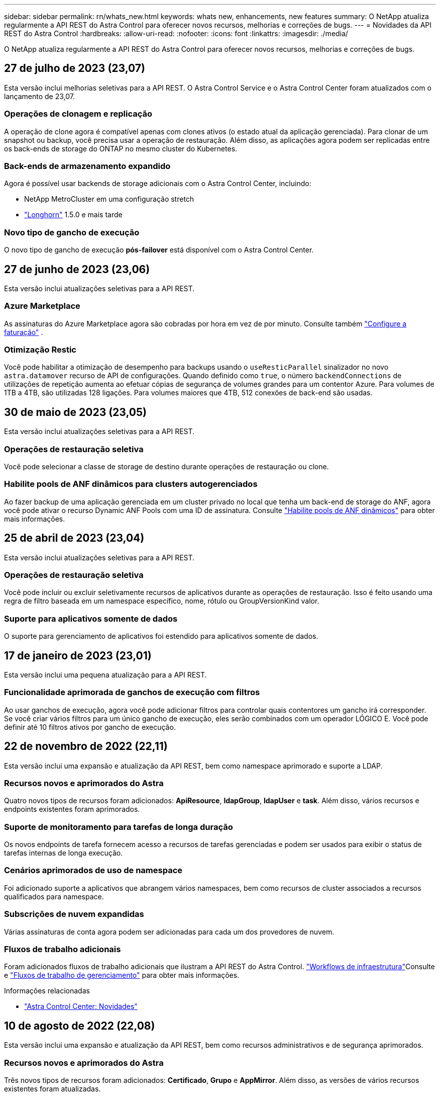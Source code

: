 ---
sidebar: sidebar 
permalink: rn/whats_new.html 
keywords: whats new, enhancements, new features 
summary: O NetApp atualiza regularmente a API REST do Astra Control para oferecer novos recursos, melhorias e correções de bugs. 
---
= Novidades da API REST do Astra Control
:hardbreaks:
:allow-uri-read: 
:nofooter: 
:icons: font
:linkattrs: 
:imagesdir: ./media/


[role="lead"]
O NetApp atualiza regularmente a API REST do Astra Control para oferecer novos recursos, melhorias e correções de bugs.



== 27 de julho de 2023 (23,07)

Esta versão inclui melhorias seletivas para a API REST. O Astra Control Service e o Astra Control Center foram atualizados com o lançamento de 23,07.



=== Operações de clonagem e replicação

A operação de clone agora é compatível apenas com clones ativos (o estado atual da aplicação gerenciada). Para clonar de um snapshot ou backup, você precisa usar a operação de restauração. Além disso, as aplicações agora podem ser replicadas entre os back-ends de storage do ONTAP no mesmo cluster do Kubernetes.



=== Back-ends de armazenamento expandido

Agora é possível usar backends de storage adicionais com o Astra Control Center, incluindo:

* NetApp MetroCluster em uma configuração stretch
* https://longhorn.io/["Longhorn"^] 1.5.0 e mais tarde




=== Novo tipo de gancho de execução

O novo tipo de gancho de execução *pós-failover* está disponível com o Astra Control Center.



== 27 de junho de 2023 (23,06)

Esta versão inclui atualizações seletivas para a API REST.



=== Azure Marketplace

As assinaturas do Azure Marketplace agora são cobradas por hora em vez de por minuto. Consulte também https://docs.netapp.com/us-en/astra-control-service/use/set-up-billing.html["Configure a faturação"^] .



=== Otimização Restic

Você pode habilitar a otimização de desempenho para backups usando o `useResticParallel` sinalizador no novo `astra.datamover` recurso de API de configurações. Quando definido como `true`, o número `backendConnections` de utilizações de repetição aumenta ao efetuar cópias de segurança de volumes grandes para um contentor Azure. Para volumes de 1TB a 4TB, são utilizadas 128 ligações. Para volumes maiores que 4TB, 512 conexões de back-end são usadas.



== 30 de maio de 2023 (23,05)

Esta versão inclui atualizações seletivas para a API REST.



=== Operações de restauração seletiva

Você pode selecionar a classe de storage de destino durante operações de restauração ou clone.



=== Habilite pools de ANF dinâmicos para clusters autogerenciados

Ao fazer backup de uma aplicação gerenciada em um cluster privado no local que tenha um back-end de storage do ANF, agora você pode ativar o recurso Dynamic ANF Pools com uma ID de assinatura. Consulte link:../workflows_infra/wf_enable_anf_dyn_pools.html["Habilite pools de ANF dinâmicos"] para obter mais informações.



== 25 de abril de 2023 (23,04)

Esta versão inclui atualizações seletivas para a API REST.



=== Operações de restauração seletiva

Você pode incluir ou excluir seletivamente recursos de aplicativos durante as operações de restauração. Isso é feito usando uma regra de filtro baseada em um namespace específico, nome, rótulo ou GroupVersionKind valor.



=== Suporte para aplicativos somente de dados

O suporte para gerenciamento de aplicativos foi estendido para aplicativos somente de dados.



== 17 de janeiro de 2023 (23,01)

Esta versão inclui uma pequena atualização para a API REST.



=== Funcionalidade aprimorada de ganchos de execução com filtros

Ao usar ganchos de execução, agora você pode adicionar filtros para controlar quais contentores um gancho irá corresponder. Se você criar vários filtros para um único gancho de execução, eles serão combinados com um operador LÓGICO E. Você pode definir até 10 filtros ativos por gancho de execução.



== 22 de novembro de 2022 (22,11)

Esta versão inclui uma expansão e atualização da API REST, bem como namespace aprimorado e suporte a LDAP.



=== Recursos novos e aprimorados do Astra

Quatro novos tipos de recursos foram adicionados: *ApiResource*, *ldapGroup*, *ldapUser* e *task*. Além disso, vários recursos e endpoints existentes foram aprimorados.



=== Suporte de monitoramento para tarefas de longa duração

Os novos endpoints de tarefa fornecem acesso a recursos de tarefas gerenciadas e podem ser usados para exibir o status de tarefas internas de longa execução.



=== Cenários aprimorados de uso de namespace

Foi adicionado suporte a aplicativos que abrangem vários namespaces, bem como recursos de cluster associados a recursos qualificados para namespace.



=== Subscrições de nuvem expandidas

Várias assinaturas de conta agora podem ser adicionadas para cada um dos provedores de nuvem.



=== Fluxos de trabalho adicionais

Foram adicionados fluxos de trabalho adicionais que ilustram a API REST do Astra Control. link:../workflows_infra/workflows_infra_before.html["Workflows de infraestrutura"]Consulte e link:../workflows/workflows_before.html["Fluxos de trabalho de gerenciamento"] para obter mais informações.

.Informações relacionadas
* https://docs.netapp.com/us-en/astra-control-center/release-notes/whats-new.html["Astra Control Center: Novidades"^]




== 10 de agosto de 2022 (22,08)

Esta versão inclui uma expansão e atualização da API REST, bem como recursos administrativos e de segurança aprimorados.



=== Recursos novos e aprimorados do Astra

Três novos tipos de recursos foram adicionados: *Certificado*, *Grupo* e *AppMirror*. Além disso, as versões de vários recursos existentes foram atualizadas.



=== Autenticação LDAP

Opcionalmente, é possível configurar o Astra Control Center para integração com um servidor LDAP para autenticar usuários selecionados do Astra. Consulte link:../workflows_infra/ldap_prepare.html["Configuração LDAP"] para obter mais informações.



=== Gancho de execução melhorado

O suporte para ganchos de execução foi adicionado com a versão Astra Control 21,12. Além dos ganchos de execução pré-snapshot e pós-snapshot existentes, agora você pode configurar os seguintes tipos de ganchos de execução com a versão 22,08:

* Pré-backup
* Pós-backup
* Pós-restauração


O Astra Control agora também permite que o mesmo script seja usado para vários ganchos de execução.



=== Replicação de aplicativos usando o SnapMirror

Agora é possível replicar alterações de dados e aplicações entre clusters usando a tecnologia NetApp SnapMirror. Esse aprimoramento pode ser usado para melhorar a continuidade dos negócios e os recursos de recuperação.

.Informações relacionadas
* https://docs.netapp.com/us-en/astra-control-center-2208/release-notes/whats-new.html["Astra Control Center 22,08: Novidades"^]




== 26 de abril de 2022 (22,04)

Esta versão inclui uma expansão e atualização da API REST, bem como recursos administrativos e de segurança aprimorados.



=== Recursos novos e aprimorados do Astra

Dois novos tipos de recursos foram adicionados: *Pacote* e *Upgrade*. Além disso, as versões de vários recursos existentes foram atualizadas.



=== RBAC aprimorado com granularidade de namespace

Ao vincular uma função a um usuário associado, você pode limitar os namespaces aos quais o usuário tem acesso. Consulte a referência *Role Binding API* e link:../additional/rbac.html["Segurança RBAC"] para obter mais informações.



=== Remoção do balde

Você pode remover um balde quando ele não for mais necessário ou não estiver funcionando corretamente.



=== Suporte para Cloud Volumes ONTAP

Agora, o Cloud Volumes ONTAP é compatível como um back-end de storage.



=== Melhorias adicionais do produto

Há vários aprimoramentos adicionais nas duas implementações de produtos Astra Control, incluindo:

* Entrada genérica para Astra Control Center
* Cluster privado em AKS
* Suporte para Kubernetes 1,22
* Suporte ao portfólio VMware Tanzu


Consulte a página *Novidades* nos sites de documentação do Astra Control Center e do Astra Control Service.

.Informações relacionadas
* https://docs.netapp.com/us-en/astra-control-center-2204/release-notes/whats-new.html["Astra Control Center 22,04: Novidades"^]




== 14 de dezembro de 2021 (21,12)

Esta versão inclui uma expansão da API REST, juntamente com uma alteração na estrutura de documentação para dar suporte à evolução do Astra Control com as futuras atualizações de versões.



=== Documentação separada do Astra Automation para cada versão do Astra Control

Todas as versões do Astra Control incluem uma API REST distinta que foi aprimorada e adaptada aos recursos da versão específica. A documentação para cada versão da API REST do Astra Control agora está disponível em seu próprio site dedicado, juntamente com o repositório de conteúdo associado do GitHub. O site principal do doc https://docs.netapp.com/us-en/astra-automation/["Automação do Astra Control"^] sempre contém a documentação para a versão mais atual. link:../aa-earlier-versions.html["Versões anteriores da documentação do Astra Control Automation"]Consulte para obter informações sobre versões anteriores.



=== Expansão dos tipos de recursos REST

O número de tipos de recursos REST continuou a se expandir com ênfase em ganchos de execução e backends de armazenamento. Os novos recursos incluem: Conta, gancho de execução, fonte de gancho, substituição de gancho de execução, nó de cluster, back-end de storage gerenciado, namespace, dispositivo de storage e nó de storage. Consulte link:../endpoints/resources.html["Recursos"] para obter mais informações.



=== O NetApp já está disponível

O NetApp é um pacote de código aberto que facilita o desenvolvimento de código de automação para seu ambiente Astra Control. No centro está o SDK Astra, que inclui um conjunto de classes para abstrair a complexidade das chamadas de API REST. Há também um script de kit de ferramentas para executar tarefas administrativas específicas, envolvendo e abstraindo as classes Python. Consulte link:../python/astra_toolkits.html["O NetApp já está disponível"] para obter mais informações.

.Informações relacionadas
* https://docs.netapp.com/us-en/astra-control-center-2112/release-notes/whats-new.html["Astra Control Center 21,12: Novidades"^]




== 5 de agosto de 2021 (21,08)

Esta versão inclui a introdução de um novo modelo de implantação Astra e uma grande expansão da API REST.



=== Modelo de implantação do Astra Control Center

Além da oferta existente do Astra Control Service fornecida como serviço de nuvem pública, esta versão também inclui o modelo de implantação no local do Astra Control Center. Você pode instalar o Astra Control Center no seu local para gerenciar seu ambiente Kubernetes local. Os dois modelos de implantação do Astra Control compartilham a mesma API REST, com pequenas diferenças observadas conforme necessário na documentação.



=== Expansão dos tipos de recursos REST

O número de recursos acessíveis por meio da API REST Astra Control foi muito ampliado, com muitos dos novos recursos fornecendo a base para a oferta do Astra Control Center no local. Os novos recursos incluem: ASUP, direito, recurso, licença, configuração, assinatura, bucket, nuvem, cluster, cluster gerenciado, back-end de storage e classe de storage. Consulte link:../endpoints/resources.html["Recursos"] para obter mais informações.



=== Pontos de extremidade adicionais compatíveis com a implantação do Astra

Além dos recursos REST expandidos, há vários outros pontos de extremidade de API novos disponíveis para dar suporte à implantação do Astra Control.

Suporte ao OpenAPI:: Os endpoints OpenAPI fornecem acesso ao documento JSON OpenAPI atual e a outros recursos relacionados.
Suporte ao OpenMetrics:: Os endpoints OpenMetrics fornecem acesso às métricas da conta por meio do recurso OpenMetrics.


.Informações relacionadas
* https://docs.netapp.com/us-en/astra-control-center-2108/release-notes/whats-new.html["Astra Control Center 21,08: Novidades"^]




== 15 de abril de 2021 (21,04)

Esta versão inclui os seguintes novos recursos e aprimoramentos.



=== Introdução da API REST

A API REST do Astra Control está disponível para uso com a oferta do Astra Control Service. Ele foi criado com base em TECNOLOGIAS REST e nas melhores práticas atuais. A API fornece uma base para a automação das implantações do Astra e inclui os recursos e benefícios a seguir.

Recursos:: Existem quatorze tipos de recursos REST disponíveis.
Acesso ao token de API:: O acesso à API REST é fornecido por meio de um token de acesso à API que você pode gerar na interface de usuário da Web Astra. O token de API fornece acesso seguro à API.
Suporte para coleções:: Há um conjunto rico de parâmetros de consulta que podem ser usados para acessar as coleções de recursos. Algumas das operações suportadas incluem filtragem, classificação e paginação.

